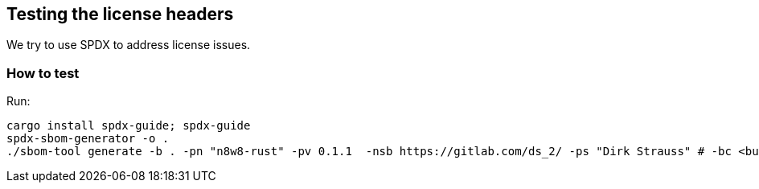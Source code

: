 == Testing the license headers

We try to use SPDX to address license issues.

=== How to test

Run:

[,bash]
----
cargo install spdx-guide; spdx-guide
spdx-sbom-generator -o .
./sbom-tool generate -b . -pn "n8w8-rust" -pv 0.1.1  -nsb https://gitlab.com/ds_2/ -ps "Dirk Strauss" # -bc <build components path> 
----
